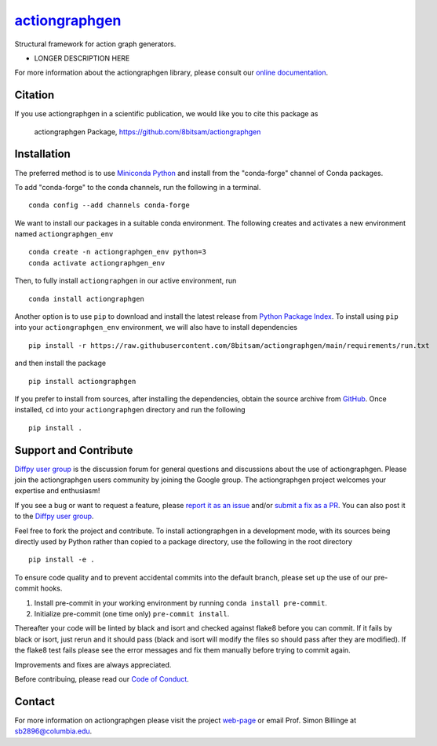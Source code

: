 |Icon| |title|_
===============

.. |title| replace:: actiongraphgen
.. _title: https://8bitsam.github.io/actiongraphgen

.. |Icon| image:: https://avatars.githubusercontent.com/8bitsam
        :target: https://8bitsam.github.io/actiongraphgen
        :height: 100px

|PyPi| |Forge| |PythonVersion| |PR|

|CI| |Codecov| |Black| |Tracking|

.. |Black| image:: https://img.shields.io/badge/code_style-black-black
        :target: https://github.com/psf/black

.. |CI| image:: https://github.com/8bitsam/actiongraphgen/actions/workflows/main.yml/badge.svg
        :target: https://github.com/8bitsam/actiongraphgen/actions/workflows/main.yml

.. |Codecov| image:: https://codecov.io/gh/8bitsam/actiongraphgen/branch/main/graph/badge.svg
        :target: https://codecov.io/gh/8bitsam/actiongraphgen

.. |Forge| image:: https://img.shields.io/conda/vn/conda-forge/actiongraphgen
        :target: https://anaconda.org/conda-forge/actiongraphgen

.. |PR| image:: https://img.shields.io/badge/PR-Welcome-29ab47ff

.. |PyPi| image:: https://img.shields.io/pypi/v/actiongraphgen
        :target: https://pypi.org/project/actiongraphgen/

.. |PythonVersion| image:: https://img.shields.io/pypi/pyversions/actiongraphgen
        :target: https://pypi.org/project/actiongraphgen/

.. |Tracking| image:: https://img.shields.io/badge/issue_tracking-github-blue
        :target: https://github.com/8bitsam/actiongraphgen/issues

Structural framework for action graph generators.

* LONGER DESCRIPTION HERE

For more information about the actiongraphgen library, please consult our `online documentation <https://8bitsam.github.io/actiongraphgen>`_.

Citation
--------

If you use actiongraphgen in a scientific publication, we would like you to cite this package as

        actiongraphgen Package, https://github.com/8bitsam/actiongraphgen

Installation
------------

The preferred method is to use `Miniconda Python
<https://docs.conda.io/projects/miniconda/en/latest/miniconda-install.html>`_
and install from the "conda-forge" channel of Conda packages.

To add "conda-forge" to the conda channels, run the following in a terminal. ::

        conda config --add channels conda-forge

We want to install our packages in a suitable conda environment.
The following creates and activates a new environment named ``actiongraphgen_env`` ::

        conda create -n actiongraphgen_env python=3
        conda activate actiongraphgen_env

Then, to fully install ``actiongraphgen`` in our active environment, run ::

        conda install actiongraphgen

Another option is to use ``pip`` to download and install the latest release from
`Python Package Index <https://pypi.python.org>`_.
To install using ``pip`` into your ``actiongraphgen_env`` environment, we will also have to install dependencies ::

        pip install -r https://raw.githubusercontent.com/8bitsam/actiongraphgen/main/requirements/run.txt

and then install the package ::

        pip install actiongraphgen

If you prefer to install from sources, after installing the dependencies, obtain the source archive from
`GitHub <https://github.com/8bitsam/actiongraphgen/>`_. Once installed, ``cd`` into your ``actiongraphgen`` directory
and run the following ::

        pip install .

Support and Contribute
----------------------

`Diffpy user group <https://groups.google.com/g/diffpy-users>`_ is the discussion forum for general questions and discussions about the use of actiongraphgen. Please join the actiongraphgen users community by joining the Google group. The actiongraphgen project welcomes your expertise and enthusiasm!

If you see a bug or want to request a feature, please `report it as an issue <https://github.com/8bitsam/actiongraphgen/issues>`_ and/or `submit a fix as a PR <https://github.com/8bitsam/actiongraphgen/pulls>`_. You can also post it to the `Diffpy user group <https://groups.google.com/g/diffpy-users>`_. 

Feel free to fork the project and contribute. To install actiongraphgen
in a development mode, with its sources being directly used by Python
rather than copied to a package directory, use the following in the root
directory ::

        pip install -e .

To ensure code quality and to prevent accidental commits into the default branch, please set up the use of our pre-commit
hooks.

1. Install pre-commit in your working environment by running ``conda install pre-commit``.

2. Initialize pre-commit (one time only) ``pre-commit install``.

Thereafter your code will be linted by black and isort and checked against flake8 before you can commit.
If it fails by black or isort, just rerun and it should pass (black and isort will modify the files so should
pass after they are modified). If the flake8 test fails please see the error messages and fix them manually before
trying to commit again.

Improvements and fixes are always appreciated.

Before contribuing, please read our `Code of Conduct <https://github.com/8bitsam/actiongraphgen/blob/main/CODE_OF_CONDUCT.rst>`_.

Contact
-------

For more information on actiongraphgen please visit the project `web-page <https://8bitsam.github.io/>`_ or email Prof. Simon Billinge at sb2896@columbia.edu.
